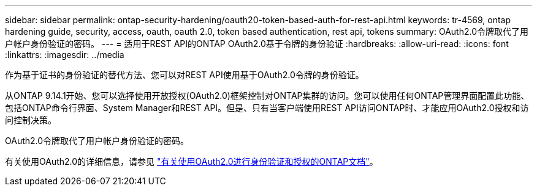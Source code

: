 ---
sidebar: sidebar 
permalink: ontap-security-hardening/oauth20-token-based-auth-for-rest-api.html 
keywords: tr-4569, ontap hardening guide, security, access, oauth, oauth 2.0, token based authentication, rest api, tokens 
summary: OAuth2.0令牌取代了用户帐户身份验证的密码。 
---
= 适用于REST API的ONTAP OAuth2.0基于令牌的身份验证
:hardbreaks:
:allow-uri-read: 
:icons: font
:linkattrs: 
:imagesdir: ../media


[role="lead"]
作为基于证书的身份验证的替代方法、您可以对REST API使用基于OAuth2.0令牌的身份验证。

从ONTAP 9.14.1开始、您可以选择使用开放授权(OAuth2.0)框架控制对ONTAP集群的访问。您可以使用任何ONTAP管理界面配置此功能、包括ONTAP命令行界面、System Manager和REST API。但是、只有当客户端使用REST API访问ONTAP时、才能应用OAuth2.0授权和访问控制决策。

OAuth2.0令牌取代了用户帐户身份验证的密码。

有关使用OAuth2.0的详细信息，请参见 link:../authentication/overview-oauth2.html["有关使用OAuth2.0进行身份验证和授权的ONTAP文档"]。
